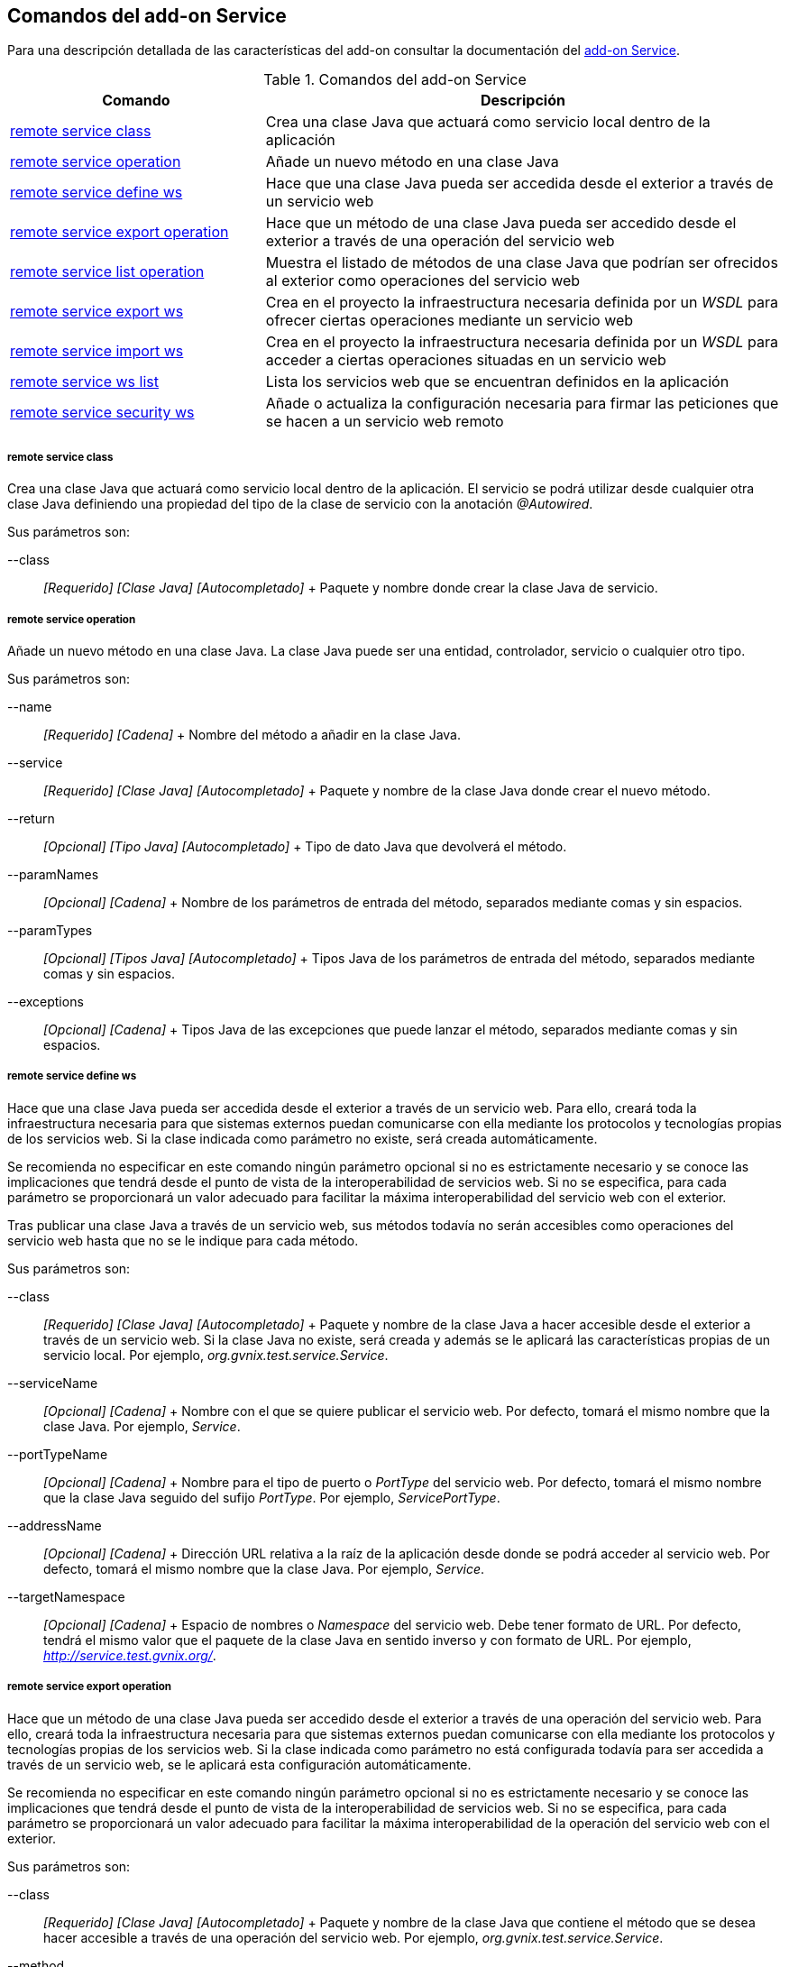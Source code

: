 Comandos del add-on Service
---------------------------

//Push down level title
:leveloffset: 2


Para una descripción detallada de las características del add-on
consultar la documentación del link:#_add_on_service[add-on Service].

.Comandos del add-on Service
[width="100%",cols="33%,67%",options="header",]
|=======================================================================
|Comando |Descripción
|link:#_remote_service_class[remote service class] |Crea
una clase Java que actuará como servicio local dentro de la aplicación

|link:#_remote_service_operation[remote service
operation] |Añade un nuevo método en una clase Java

|link:#_remote_service_define_ws[remote service define
ws] |Hace que una clase Java pueda ser accedida desde el exterior a
través de un servicio web

|link:#_remote_service_export_operation[remote service
export operation] |Hace que un método de una clase Java pueda ser
accedido desde el exterior a través de una operación del servicio web

|link:#_remote_service_list_operation[remote service
list operation] |Muestra el listado de métodos de una clase Java que
podrían ser ofrecidos al exterior como operaciones del servicio web

|link:#_remote_service_export_ws[remote service export
ws] |Crea en el proyecto la infraestructura necesaria definida por un
_WSDL_ para ofrecer ciertas operaciones mediante un servicio web

|link:#_remote_service_import_ws[remote service import
ws] |Crea en el proyecto la infraestructura necesaria definida por un
_WSDL_ para acceder a ciertas operaciones situadas en un servicio web

|link:#_remote_service_ws_list[remote service ws list]
|Lista los servicios web que se encuentran definidos en la aplicación

|link:#_remote_service_security_ws[remote service
security ws] |Añade o actualiza la configuración necesaria para firmar
las peticiones que se hacen a un servicio web remoto
|=======================================================================

remote service class
~~~~~~~~~~~~~~~~~~~~

Crea una clase Java que actuará como servicio local dentro de la
aplicación. El servicio se podrá utilizar desde cualquier otra clase
Java definiendo una propiedad del tipo de la clase de servicio con la
anotación _@Autowired_.

Sus parámetros son:

--class::
  _[Requerido] [Clase Java] [Autocompletado]_
  +
  Paquete y nombre donde crear la clase Java de servicio.

remote service operation
~~~~~~~~~~~~~~~~~~~~~~~~

Añade un nuevo método en una clase Java. La clase Java puede ser una
entidad, controlador, servicio o cualquier otro tipo.

Sus parámetros son:

--name::
  _[Requerido] [Cadena]_
  +
  Nombre del método a añadir en la clase Java.
--service::
  _[Requerido] [Clase Java] [Autocompletado]_
  +
  Paquete y nombre de la clase Java donde crear el nuevo método.
--return::
  _[Opcional] [Tipo Java] [Autocompletado]_
  +
  Tipo de dato Java que devolverá el método.
--paramNames::
  _[Opcional] [Cadena]_
  +
  Nombre de los parámetros de entrada del método, separados mediante
  comas y sin espacios.
--paramTypes::
  _[Opcional] [Tipos Java] [Autocompletado]_
  +
  Tipos Java de los parámetros de entrada del método, separados mediante
  comas y sin espacios.
--exceptions::
  _[Opcional] [Cadena]_
  +
  Tipos Java de las excepciones que puede lanzar el método, separados
  mediante comas y sin espacios.

remote service define ws
~~~~~~~~~~~~~~~~~~~~~~~~

Hace que una clase Java pueda ser accedida desde el exterior a través de
un servicio web. Para ello, creará toda la infraestructura necesaria
para que sistemas externos puedan comunicarse con ella mediante los
protocolos y tecnologías propias de los servicios web. Si la clase
indicada como parámetro no existe, será creada automáticamente.

Se recomienda no especificar en este comando ningún parámetro opcional
si no es estrictamente necesario y se conoce las implicaciones que
tendrá desde el punto de vista de la interoperabilidad de servicios web.
Si no se especifica, para cada parámetro se proporcionará un valor
adecuado para facilitar la máxima interoperabilidad del servicio web con
el exterior.

Tras publicar una clase Java a través de un servicio web, sus métodos
todavía no serán accesibles como operaciones del servicio web hasta que
no se le indique para cada método.

Sus parámetros son:

--class::
  _[Requerido] [Clase Java] [Autocompletado]_
  +
  Paquete y nombre de la clase Java a hacer accesible desde el exterior
  a través de un servicio web. Si la clase Java no existe, será creada y
  además se le aplicará las características propias de un servicio
  local. Por ejemplo, _org.gvnix.test.service.Service_.
--serviceName::
  _[Opcional] [Cadena]_
  +
  Nombre con el que se quiere publicar el servicio web. Por defecto,
  tomará el mismo nombre que la clase Java. Por ejemplo, _Service_.
--portTypeName::
  _[Opcional] [Cadena]_
  +
  Nombre para el tipo de puerto o _PortType_ del servicio web. Por
  defecto, tomará el mismo nombre que la clase Java seguido del sufijo
  _PortType_. Por ejemplo, _ServicePortType_.
--addressName::
  _[Opcional] [Cadena]_
  +
  Dirección URL relativa a la raíz de la aplicación desde donde se podrá
  acceder al servicio web. Por defecto, tomará el mismo nombre que la
  clase Java. Por ejemplo, _Service_.
--targetNamespace::
  _[Opcional] [Cadena]_
  +
  Espacio de nombres o _Namespace_ del servicio web. Debe tener formato
  de URL. Por defecto, tendrá el mismo valor que el paquete de la clase
  Java en sentido inverso y con formato de URL. Por ejemplo,
  _http://service.test.gvnix.org/_.

remote service export operation
~~~~~~~~~~~~~~~~~~~~~~~~~~~~~~~

Hace que un método de una clase Java pueda ser accedido desde el
exterior a través de una operación del servicio web. Para ello, creará
toda la infraestructura necesaria para que sistemas externos puedan
comunicarse con ella mediante los protocolos y tecnologías propias de
los servicios web. Si la clase indicada como parámetro no está
configurada todavía para ser accedida a través de un servicio web, se le
aplicará esta configuración automáticamente.

Se recomienda no especificar en este comando ningún parámetro opcional
si no es estrictamente necesario y se conoce las implicaciones que
tendrá desde el punto de vista de la interoperabilidad de servicios web.
Si no se especifica, para cada parámetro se proporcionará un valor
adecuado para facilitar la máxima interoperabilidad de la operación del
servicio web con el exterior.

Sus parámetros son:

--class::
  _[Requerido] [Clase Java] [Autocompletado]_
  +
  Paquete y nombre de la clase Java que contiene el método que se desea
  hacer accesible a través de una operación del servicio web. Por
  ejemplo, _org.gvnix.test.service.Service_.
--method::
  _[Requerido] [Cadena]_
  +
  Nombre del método que se desea hacer accesible a través de una
  operación del servicio web. Por ejemplo, _method_.
--operationName::
  _[Opcional] [Cadena]_
  +
  Nombre que tendrá la operación del servicio web y que dará acceso al
  método de la clase Java. Por defecto, tomará el mismo nombre que el
  método. Por ejemplo, _method_.
--resultName::
  _[Opcional] [Cadena]_
  +
  Nombre que tendrá el resultado de la operación del servicio web y que
  será de un tipo de datos equivalente al resultado del método. Por
  defecto, tomará el nombre _result_.
--resultNamespace::
  _[Opcional] [Cadena]_
  +
  Espacio de nombres o _Namespace_ del resultado de la operación del
  servicio web. Debe tener formato de URL. Por defecto, tendrá el mismo
  valor que el paquete de la clase Java en sentido inverso y con formato
  de URL. Por ejemplo, _http://service.test.gvnix.org/_.
--responseWrapperName::
  _[Opcional] [Cadena]_
  +
  Nombre que tendrá el objeto que contendrá la respuesta de la operación
  del servicio web. Por defecto, tomará el mismo nombre que el método
  seguido del sufijo _Response_. Por ejemplo, _methodResponse_.
--responseWrapperNamespace::
  _[Opcional] [Cadena]_
  +
  Espacio de nombres o _Namespace_ del objeto que contendrá el resultado
  de la operación del servicio web. Debe tener formato de URL. Por
  defecto, tendrá el mismo valor que el paquete de la clase Java en
  sentido inverso y con formato de URL. Por ejemplo,
  _http://service.test.gvnix.org/_.
--requestWrapperName::
  _[Opcional] [Cadena]_
  +
  Nombre que deberá tener el objeto que contendrá la petición a la
  operación del servicio web. Por defecto, tomará el mismo nombre que el
  método. Por ejemplo, _method_.
--requestWrapperNamespace::
  _[Opcional] [Cadena]_
  +
  Espacio de nombres o _Namespace_ del objeto que contendrá el la
  petición a la operación del servicio web. Debe tener formato de URL.
  Por defecto, tendrá el mismo valor que el paquete de la clase Java en
  sentido inverso y con formato de URL. Por ejemplo,
  _http://service.test.gvnix.org/_.

remote service list operation
~~~~~~~~~~~~~~~~~~~~~~~~~~~~~

Muestra el listado de métodos de una clase Java que podrían ser
ofrecidos como operaciones del servicio web. La clase Java debe haber
sido previamente definida como accesible a través de un servicio web.

Sus parámetros son:

--class::
  _[Requerido] [Clase Java] [Autocompletado]_
  +
  Paquete y nombre de la clase Java de la que obtener el listado de
  métodos que podrían ser ofrecidos como operaciones del servicio web.
  Por ejemplo, _org.gvnix.test.service.Service_.

remote service export ws
~~~~~~~~~~~~~~~~~~~~~~~~

Crea en el proyecto toda la infraestructura necesaria para ofrecer
ciertas operaciones mediante un servicio web. El servicio web y sus
operaciones vendrán definidas mediante un contrato de servicio o _WSDL_.

El comando creará una clase Java que representará en el proyecto al
servicio web y creará dentro tantos métodos como operaciones hubiesen
definidas en el contrato de servicio. Con esto, el servicio web y sus
operaciones ya son accesibles desde el exterior. Será responsabilidad
del desarrollador el implementar la lógica de negocio de cada método.

Sus parámetros son:

--wsdl::
  _[Requerido] [Cadena]_
  +
  Ruta al archivo que define el contrato de servicio o _WSDL_ cuya
  infraestructura Java se desea crear en el proyecto. La ruta puede ser
  a un archivo local mediante _file://ruta_, a una dirección web
  mediante _http://ruta_ o a una dirección web segura mediante
  _https://ruta_.

remote service import ws
~~~~~~~~~~~~~~~~~~~~~~~~

Crea en el proyecto toda la infraestructura necesaria para acceder a
ciertas operaciones situadas en un servicio web. El servicio web y sus
operaciones vendrán definidas mediante un contrato de servicio o _WSDL_.

El comando creará una clase Java que representará en el proyecto al
servicio web y creará dentro tantos métodos como operaciones hubiesen
definidas en el contrato de servicio. Invocando a alguno de estos
métodos se estará accediendo a la operación correspondiente del sistema
externo.

Sus parámetros son:

--wsld::
  _[Requerido] [Cadena]_
  +
  Ruta al archivo que define el contrato de servicio o _WSDL_ cuya
  infraestructura Java se desea crear en el proyecto. La ruta puede ser
  a un archivo local mediante _file://ruta_, a una dirección web
  mediante _http://ruta_ o a una dirección web segura mediante
  _https://ruta_.
--class::
  _[Requerido] [Clase Java] [Autocompletado]_
  +
  Paquete y nombre de la clase Java que permitirá acceder al servicio
  web externo creando un método por cada una de las operaciones del
  servicio web. Si la clase Java no existe, será creada y además se le
  aplicará las características propias de un servicio local. Por
  ejemplo, _org.gvnix.test.service.Service_.

remote service ws list
~~~~~~~~~~~~~~~~~~~~~~

Lista los servicios web que se encuentran definidos en la aplicación,
tanto los que ofrecen servicios web al exterior como los que acceden a
servicios web externos.

Este comando no tiene ningún parámetro obligatorio ni opcional.

remote service security ws
~~~~~~~~~~~~~~~~~~~~~~~~~~

Añade o actualiza la configuración necesaria para firmar las peticiones
que se hacen a un servicio web remoto.

Sus parámetros son:

--class::
  _[Requerido] [Clase Java] [Autocompletado]_
  +
  Paquete y nombre de la clase Java que define realiza el acceso al
  servicio web externo. Por ejemplo, _org.gvnix.test.service.Service_.
--certificate::
  _[Requerido] [Cadena]_
  +
  Ruta y nombre del fichero donde se encuentra el certificado a utilizar
  para firmar la petición. El certificado debe de tener un formato
  _pkcs12_ y una extensión _p12_. El certificado será copiado al
  directorio de recursos del proyecto. Por ejemplo,
  _/tmp/certificado.p12_.
--password::
  _[Requerido] [Cadena]_
  +
  Contraseña para acceder al certificado de firma.
--alias::
  _[Requerido] [Cadena]_
  +
  Alias a utilizar para la firma.

//Return level title
:leveloffset: 0
